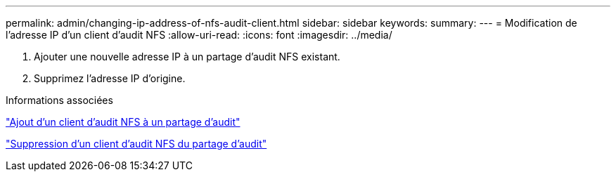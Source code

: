 ---
permalink: admin/changing-ip-address-of-nfs-audit-client.html 
sidebar: sidebar 
keywords:  
summary:  
---
= Modification de l'adresse IP d'un client d'audit NFS
:allow-uri-read: 
:icons: font
:imagesdir: ../media/


[role="lead"]
. Ajouter une nouvelle adresse IP à un partage d'audit NFS existant.
. Supprimez l'adresse IP d'origine.


.Informations associées
link:adding-nfs-audit-client-to-audit-share.html["Ajout d'un client d'audit NFS à un partage d'audit"]

link:removing-nfs-audit-client-from-audit-share.html["Suppression d'un client d'audit NFS du partage d'audit"]
